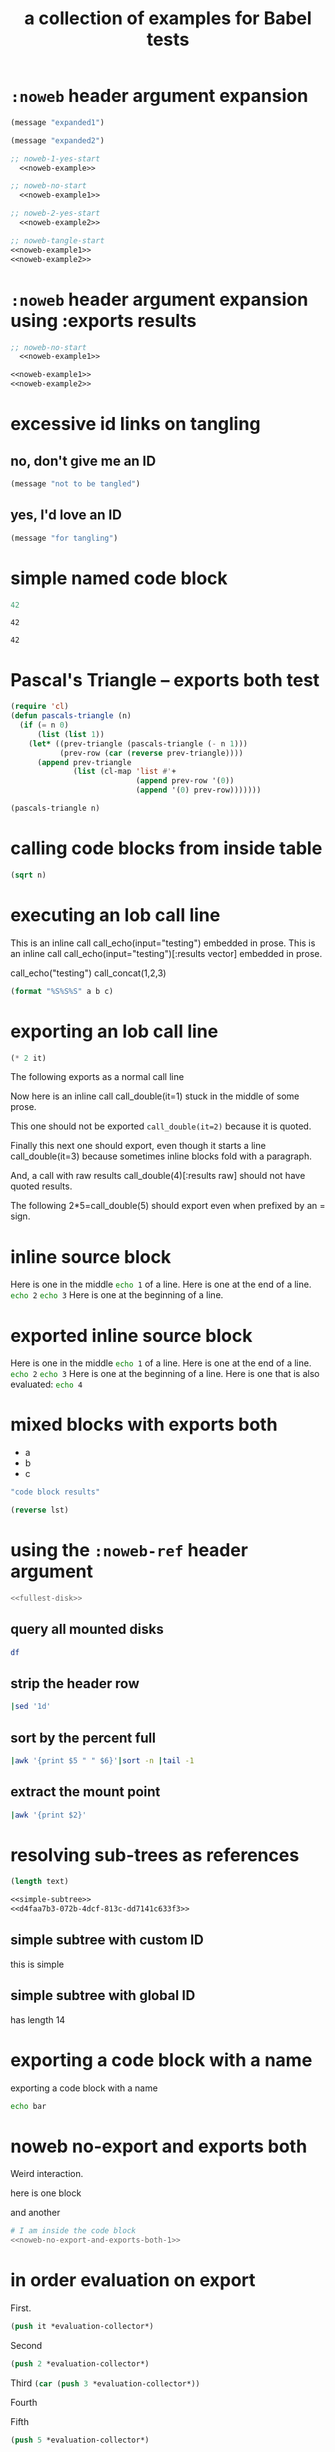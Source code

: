 #+Title: a collection of examples for Babel tests
#+OPTIONS: ^:nil

* =:noweb= header argument expansion
  :PROPERTIES:
  :ID:       eb1f6498-5bd9-45e0-9c56-50717053e7b7
  :END:

#+name: noweb-example
#+begin_src emacs-lisp :results silent :exports code
  (message "expanded1")
#+end_src

#+name: noweb-example2
#+begin_src emacs-lisp :results silent
  (message "expanded2")
#+end_src

#+begin_src emacs-lisp :noweb yes :results silent
;; noweb-1-yes-start
  <<noweb-example>>
#+end_src

#+begin_src emacs-lisp :noweb no  :results silent
;; noweb-no-start
  <<noweb-example1>>
#+end_src

#+begin_src emacs-lisp :noweb yes :results silent
;; noweb-2-yes-start
  <<noweb-example2>>
#+end_src

#+begin_src emacs-lisp :noweb tangle :results silent
  ;; noweb-tangle-start
  <<noweb-example1>>
  <<noweb-example2>>
#+end_src

* =:noweb= header argument expansion using :exports results
  :PROPERTIES:
  :ID:       8701beb4-13d9-468c-997a-8e63e8b66f8d
  :END:

#+name: noweb-example
#+begin_src emacs-lisp :exports results
  (message "expanded1")
#+end_src

#+name: noweb-example2
#+begin_src emacs-lisp :exports results
  (message "expanded2")
#+end_src

#+begin_src emacs-lisp :noweb yes :exports results
;; noweb-1-yes-start
  <<noweb-example>>
#+end_src

#+begin_src emacs-lisp :noweb no :exports code
;; noweb-no-start
  <<noweb-example1>>
#+end_src

#+begin_src emacs-lisp :noweb yes :exports results
;; noweb-2-yes-start
  <<noweb-example2>>
#+end_src

#+begin_src emacs-lisp :noweb tangle :exports code
  <<noweb-example1>>
  <<noweb-example2>>
#+end_src

* excessive id links on tangling
  :PROPERTIES:
  :ID:       ef06fd7f-012b-4fde-87a2-2ae91504ea7e
  :END:

** no, don't give me an ID
#+begin_src emacs-lisp :tangle no
  (message "not to be tangled")
#+end_src

** yes, I'd love an ID
   :PROPERTIES:
   :ID:       ae7b55ca-9ef2-4d30-bd48-da30e35fd0f3
   :END:
#+begin_src emacs-lisp :tangle no
  (message "for tangling")
#+end_src
* simple named code block
  :PROPERTIES:
  :ID:       0d82b52d-1bb9-4916-816b-2c67c8108dbb
  :END:

#+name: i-have-a-name
#+begin_src emacs-lisp
  42
#+end_src

#+name:
: 42

#+name: i-have-a-name
: 42

* Pascal's Triangle -- exports both test
  :PROPERTIES:
  :ID:       92518f2a-a46a-4205-a3ab-bcce1008a4bb
  :END:

#+name: pascals-triangle
#+begin_src emacs-lisp :var n=5 :exports both
(require 'cl)
(defun pascals-triangle (n)
  (if (= n 0)
      (list (list 1))
    (let* ((prev-triangle (pascals-triangle (- n 1)))
           (prev-row (car (reverse prev-triangle))))
      (append prev-triangle
              (list (cl-map 'list #'+
                            (append prev-row '(0))
                            (append '(0) prev-row)))))))

(pascals-triangle n)
#+end_src

* calling code blocks from inside table
  :PROPERTIES:
  :ID:       6d2ff4ce-4489-4e2a-9c65-e3f71f77d975
  :END:

#+name: take-sqrt
#+begin_src emacs-lisp :var n=9
  (sqrt n)
#+end_src

* executing an lob call line
  :PROPERTIES:
  :header-args: :results  silent
  :ID:       fab7e291-fde6-45fc-bf6e-a485b8bca2f0
  :END:

#+call: echo(input="testing")
#+call: echo(input="testing") :results vector
#+call: echo[:var input="testing"]()
#+call: echo[:var input="testing"]() :results vector
#+call: echo("testing")
#+call: echo("testing") :results vector
This is an inline call call_echo(input="testing") embedded in prose.
This is an inline call call_echo(input="testing")[:results vector] embedded in prose.
#+call: lob-minus(8, 4)
call_echo("testing")
call_concat(1,2,3)

#+name: concat
#+begin_src emacs-lisp :var a=0 :var b=0 :var c=0
  (format "%S%S%S" a b c)
#+end_src

* exporting an lob call line
  :PROPERTIES:
  :ID:       72ddeed3-2d17-4c7f-8192-a575d535d3fc
  :END:

#+name: double
#+begin_src emacs-lisp :var it=0
  (* 2 it)
#+end_src

The following exports as a normal call line
#+call: double(it=0)

Now here is an inline call call_double(it=1) stuck in the middle of
some prose.

This one should not be exported =call_double(it=2)= because it is
quoted.

Finally this next one should export, even though it starts a line
call_double(it=3) because sometimes inline blocks fold with a
paragraph.

And, a call with raw results call_double(4)[:results raw] should not
have quoted results.

The following 2*5=call_double(5) should export even when prefixed by
an = sign.

* inline source block
  :PROPERTIES:
  :ID:       54cb8dc3-298c-4883-a933-029b3c9d4b18
  :END:
Here is one in the middle src_sh{echo 1} of a line.
Here is one at the end of a line. src_sh{echo 2}
src_sh{echo 3} Here is one at the beginning of a line.

* exported inline source block
:PROPERTIES:
:ID:       cd54fc88-1b6b-45b6-8511-4d8fa7fc8076
:header-args: :exports  code
:END:
Here is one in the middle src_sh{echo 1} of a line.
Here is one at the end of a line. src_sh{echo 2}
src_sh{echo 3} Here is one at the beginning of a line.
Here is one that is also evaluated: src_sh[:exports both]{echo 4}

* mixed blocks with exports both
  :PROPERTIES:
  :ID:       5daa4d03-e3ea-46b7-b093-62c1b7632df3
  :END:

#+name: a-list
- a
- b
- c

#+begin_src emacs-lisp :exports both
    "code block results"
#+end_src

#+begin_src emacs-lisp :var lst=a-list :results list :exports both
  (reverse lst)
#+end_src

* using the =:noweb-ref= header argument
  :PROPERTIES:
  :ID:       54d68d4b-1544-4745-85ab-4f03b3cbd8a0
  :header-args: :noweb-sep ""
  :END:

#+begin_src sh :tangle yes :noweb yes :shebang "#!/bin/sh"
  <<fullest-disk>>
#+end_src

** query all mounted disks
#+begin_src sh :noweb-ref fullest-disk
  df
#+end_src

** strip the header row
#+begin_src sh :noweb-ref fullest-disk
  |sed '1d'
#+end_src

** sort by the percent full
#+begin_src sh :noweb-ref fullest-disk
  |awk '{print $5 " " $6}'|sort -n |tail -1
#+end_src

** extract the mount point
#+begin_src sh :noweb-ref fullest-disk
  |awk '{print $2}'
#+end_src
* resolving sub-trees as references
  :PROPERTIES:
  :ID:       2409e8ba-7b5f-4678-8888-e48aa02d8cb4
  :header-args: :results  silent
  :END:

#+begin_src emacs-lisp :var text=d4faa7b3-072b-4dcf-813c-dd7141c633f3
  (length text)
#+end_src

#+begin_src org :noweb yes
  <<simple-subtree>>
  <<d4faa7b3-072b-4dcf-813c-dd7141c633f3>>
#+end_src

** simple subtree with custom ID
   :PROPERTIES:
   :CUSTOM_ID: simple-subtree
   :END:
this is simple

** simple subtree with global ID
   :PROPERTIES:
   :ID:       d4faa7b3-072b-4dcf-813c-dd7141c633f3
   :END:
has length 14

* exporting a code block with a name
  :PROPERTIES:
  :ID:       b02ddd8a-eeb8-42ab-8664-8a759e6f43d9
  :END:

exporting a code block with a name
#+name: qux
#+begin_src sh :foo "baz"
  echo bar
#+end_src
* noweb no-export and exports both
  :PROPERTIES:
  :ID:       8a820f6c-7980-43db-8a24-0710d33729c9
  :END:
Weird interaction.

here is one block

#+name: noweb-no-export-and-exports-both-1
#+BEGIN_SRC sh :exports none
  echo 1
#+END_SRC

and another

#+BEGIN_SRC sh :noweb no-export :exports both
  # I am inside the code block
  <<noweb-no-export-and-exports-both-1>>
#+END_SRC

* in order evaluation on export
  :PROPERTIES:
  :header-args: :exports results
  :ID:       96cc7073-97ec-4556-87cf-1f9bffafd317
  :END:

First.
#+name: foo-for-order-of-evaluation
#+begin_src emacs-lisp :var it=1
  (push it *evaluation-collector*)
#+end_src

Second
#+begin_src emacs-lisp
  (push 2 *evaluation-collector*)
#+end_src

Third src_emacs-lisp{(car (push 3 *evaluation-collector*))}

Fourth
#+call: foo-for-order-of-evaluation(4)

Fifth
#+begin_src emacs-lisp
  (push 5 *evaluation-collector*)
#+end_src
* exporting more than just results from a call line
  :PROPERTIES:
  :ID:       bec63a04-491e-4caa-97f5-108f3020365c
  :END:
Here is a call line with more than just the results exported.
#+call: double(8)
* strip noweb references on export
  :PROPERTIES:
  :ID:       8e7bd234-99b2-4b14-8cd6-53945e409775
  :END:

#+name: strip-export-1
#+BEGIN_SRC sh :exports none
  i="10"
#+END_SRC

#+BEGIN_SRC sh :noweb strip-export :exports code :results silent
  <<strip-export-1>>
  echo "1$i"
#+END_SRC

* use case of reading entry properties
  :PROPERTIES:
  :ID:       cc5fbc20-bca5-437a-a7b8-2b4d7a03f820
  :END:

Use case checked and documented with this test: During their
evaluation the source blocks read values from properties from the
entry where the call has been made unless the value is overridden with
the optional argument of the caller.

** section
   :PROPERTIES:
   :a:        1
   :c:        3
   :END:

Note: Just export of a property can be done with a macro: {{{property(a)}}}.

#+NAME: src_block_location_shell-sect-call
#+CALL: src_block_location_shell()

#+NAME: src_block_location_elisp-sect-call
#+CALL: src_block_location_elisp()

- sect inline call_src_block_location_shell()[:results raw]
- sect inline call_src_block_location_elisp()[:results raw]

*** subsection
    :PROPERTIES:
    :b:        2
    :c:        4
    :END:

#+NAME: src_block_location_shell-sub0-call
#+CALL: src_block_location_shell()

#+NAME: src_block_location_elisp-sub0-call
#+CALL: src_block_location_elisp()

- sub0 inline call_src_block_location_shell()[:results raw]
- sub0 inline call_src_block_location_elisp()[:results raw]

#+NAME: src_block_location_shell-sub1-call
#+CALL: src_block_location_shell(c=5, e=6)

#+NAME: src_block_location_elisp-sub1-call
#+CALL: src_block_location_elisp(c=5, e=6)

- sub1 inline call_src_block_location_shell(c=5, e=6)[:results raw]
- sub1 inline call_src_block_location_elisp(c=5, e=6)[:results raw]

**** function definition

comments for ":var":
- The "or" is to deal with a property not present.
- The t is to get property inheritance.
#+NAME: src_block_location_shell
#+HEADER: :var a=(or (org-entry-get org-babel-current-src-block-location "a" t) "0")
#+HEADER: :var b=(or (org-entry-get org-babel-current-src-block-location "b" t) "0")
#+HEADER: :var c=(or (org-entry-get org-babel-current-src-block-location "c" t) "0")
#+HEADER: :var d=(or (org-entry-get org-babel-current-src-block-location "d" t) "0")
#+HEADER: :var e=(or (org-entry-get org-babel-current-src-block-location "e" t) "0")
#+BEGIN_SRC sh :shebang #!/bin/sh :exports results :results verbatim
  printf "shell a:$a, b:$b, c:$c, d:$d, e:$e"
#+END_SRC

#+RESULTS: src_block_location_shell

#+NAME: src_block_location_elisp
#+HEADER: :var a='nil
#+HEADER: :var b='nil
#+HEADER: :var c='nil
#+HEADER: :var d='nil
#+HEADER: :var e='nil
#+BEGIN_SRC emacs-lisp :exports results
  (setq
   ;; - The first `or' together with ":var <var>='nil" is to check for
   ;;   a value bound from an optional call argument, in the examples
   ;;   here: c=5, e=6
   ;; - The second `or' is to deal with a property not present
   ;; - The t is to get property inheritance
   a (or a (string-to-number
            (or (org-entry-get org-babel-current-src-block-location "a" t)
                "0")))
   b (or b (string-to-number
            (or (org-entry-get org-babel-current-src-block-location "b" t)
                "0")))
   c (or c (string-to-number
            (or (org-entry-get org-babel-current-src-block-location "c" t)
                "0")))
   d (or d (string-to-number
            (or (org-entry-get org-babel-current-src-block-location "e" t)
                "0")))
   e (or e (string-to-number
            (or (org-entry-get org-babel-current-src-block-location "d" t)
                "0"))))
  (format "elisp a:%d, b:%d, c:%d, d:%d, e:%d" a b c d e)
#+END_SRC

* =:file-ext= and =:output-dir= header args
  :PROPERTIES:
  :ID:       93573e1d-6486-442e-b6d0-3fedbdc37c9b
  :END:
#+name: file-ext-basic
#+BEGIN_SRC emacs-lisp :file-ext txt
nil
#+END_SRC

#+name: file-ext-dir-relative
#+BEGIN_SRC emacs-lisp :file-ext txt :output-dir foo
nil
#+END_SRC

#+name: file-ext-dir-relative-slash
#+BEGIN_SRC emacs-lisp :file-ext txt :output-dir foo/
nil
#+END_SRC

#+name: file-ext-dir-absolute
#+BEGIN_SRC emacs-lisp :file-ext txt :output-dir /tmp
nil
#+END_SRC

#+name: file-ext-file-wins
#+BEGIN_SRC emacs-lisp :file-ext txt :file foo.bar
nil
#+END_SRC

#+name: output-dir-and-file
#+BEGIN_SRC emacs-lisp :output-dir xxx :file foo.bar
nil
#+END_SRC
